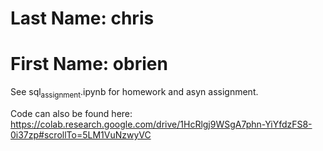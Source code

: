 * Last Name: chris 
* First Name: obrien
  See sql_assignment.ipynb for homework and asyn assignment.

  Code can also be found here: https://colab.research.google.com/drive/1HcRlgj9WSgA7phn-YiYfdzFS8-0i37zp#scrollTo=5LM1VuNzwyVC

